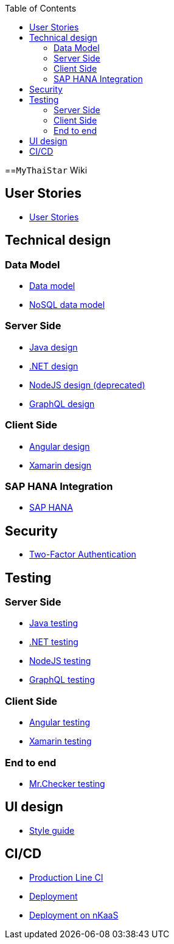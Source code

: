 :toc: macro
toc::[]

==`MyThaiStar` Wiki

== User Stories
- link:user-stories[User Stories]

== Technical design

=== Data Model
- link:my-thai-star-data-model[Data model]
- link:my-thai-star-nosql-data-model[NoSQL data model]

=== Server Side
- link:java-design[Java design]
- link:net-design[.NET design]
- link:nodejs-design[NodeJS design (deprecated)]
- link:graphql-design[GraphQL design]

=== Client Side
- link:angular-design[Angular design]
- link:xamarin-design[Xamarin design]

=== SAP HANA Integration
- link:sap-hana-guide[SAP HANA]

== Security
- link:twofactor[Two-Factor Authentication]

== Testing

=== Server Side
- link:java-testing[Java testing]
- link:net-testing[.NET testing]
- link:nodejs-testing[NodeJS testing]
- link:graphql-testing[GraphQL testing]

=== Client Side
- link:angular-testing[Angular testing]
- link:xamarin-testing[Xamarin testing]

=== End to end
- link:mrchecker[Mr.Checker testing]

== UI design
- link:style-guide[Style guide]

==  CI/CD
- link:production-line-ci[Production Line CI]
- link:deployment[Deployment]
- link:nkaas[Deployment on nKaaS]
